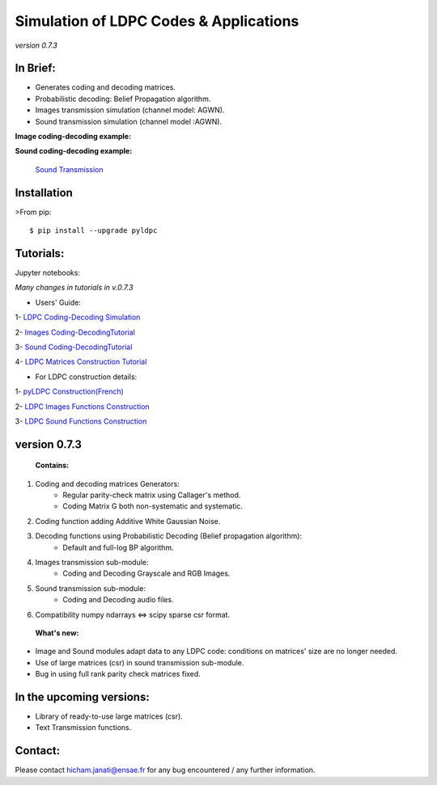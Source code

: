 =============================================
**Simulation of LDPC Codes & Applications**
=============================================
*version 0.7.3*

In Brief:
---------
- Generates coding and decoding matrices.
- Probabilistic decoding: Belief Propagation algorithm.
- Images transmission simulation (channel model: AGWN).
- Sound transmission simulation (channel model :AGWN).

**Image coding-decoding example:**

.. image:: https://media.giphy.com/media/l4KicsAauqIWjeFR6/giphy.gif
.. image:: https://media.giphy.com/media/l0COHC49bK6g7yIPm/giphy.gif



**Sound coding-decoding example:**

 `Sound Transmission <http://nbviewer.jupyter.org/github/hichamjanati/pyldpc/blob/master/Example-Sound.ipynb>`_


Installation
------------

>From pip::

    $ pip install --upgrade pyldpc


Tutorials:
----------

Jupyter notebooks: 


*Many changes in tutorials in v.0.7.3*

- Users' Guide: 

1- `LDPC Coding-Decoding Simulation
<http://nbviewer.jupyter.org/github/hichamjanati/pyldpc/blob/master/pyLDPC-Tutorial-Basics.ipynb?flush_cache=true>`_

2- `Images Coding-DecodingTutorial <http://nbviewer.jupyter.org/github/hichamjanati/pyldpc/blob/master/pyLDPC-Tutorial-Images.ipynb?flush_cache=true>`_

3- `Sound Coding-DecodingTutorial <http://nbviewer.jupyter.org/github/hichamjanati/pyldpc/blob/master/pyLDPC-Tutorial-Sound.ipynb?flush_cache=true>`_

4- `LDPC Matrices Construction Tutorial <http://nbviewer.jupyter.org/github/hichamjanati/pyldpc/blob/master/pyLDPC-Tutorial-Matrices.ipynb?flush_cache=true>`_

- For LDPC construction details:

1- `pyLDPC Construction(French) <http://nbviewer.jupyter.org/github/hichamjanati/pyldpc/blob/master/pyLDPC-Presentation.ipynb?flush_cache=true>`_

2- `LDPC Images Functions Construction <http://nbviewer.jupyter.org/github/hichamjanati/pyldpc/blob/master/pyLDPC-Images-Construction.ipynb?flush_cache=true>`_

3- `LDPC Sound Functions Construction <http://nbviewer.jupyter.org/github/hichamjanati/pyldpc/blob/master/pyLDPC-Sound-Construction.ipynb?flush_cache=true>`_

version 0.7.3
-------------

 **Contains:**

1. Coding and decoding matrices Generators:
    - Regular parity-check matrix using Callager's method.
    - Coding Matrix G both non-systematic and systematic.
2. Coding function adding Additive White Gaussian Noise.
3. Decoding functions using Probabilistic Decoding (Belief propagation algorithm):
    - Default and full-log BP algorithm.
4. Images transmission sub-module:
    - Coding and Decoding Grayscale and RGB Images.
5. Sound transmission sub-module:
    - Coding and Decoding audio files.
6. Compatibility numpy ndarrays <=> scipy sparse csr format. 


 **What's new:**

- Image and Sound modules adapt data to any LDPC code: conditions on matrices' size are no longer needed.
- Use of large matrices (csr) in sound transmission sub-module.
- Bug in using full rank parity check matrices fixed. 


In the upcoming versions:
-------------------------

- Library of ready-to-use large matrices (csr).
- Text Transmission functions.

Contact:
--------
Please contact hicham.janati@ensae.fr for any bug encountered / any further information.

